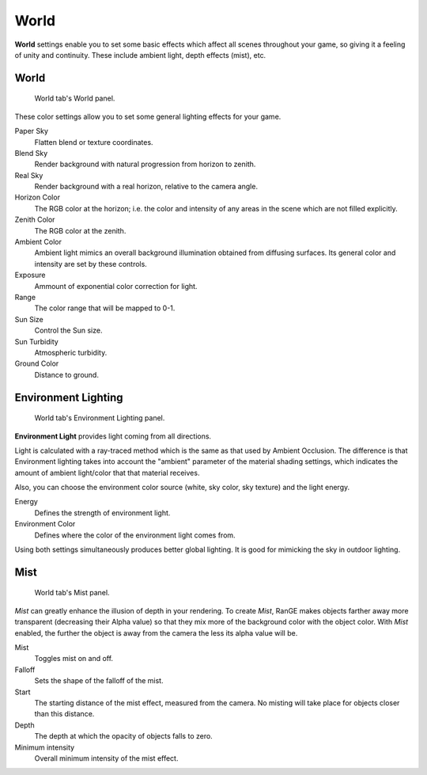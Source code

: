 
*****
World
*****

**World** settings enable you to set some basic effects which affect all scenes throughout 
your game, so giving it a feeling of unity and continuity. These include ambient light, 
depth effects (mist), etc.

World
=====

.. figure:: /images/editors-properties-world-world.png

   World tab's World panel.

These color settings allow you to set some general lighting effects for your game.

Paper Sky
   Flatten blend or texture coordinates.

Blend Sky
   Render background with natural progression from horizon to zenith.

Real Sky
   Render background with a real horizon, relative to the camera angle.

Horizon Color
   The RGB color at the horizon; i.e. the color and intensity of any areas in the scene 
   which are not filled explicitly.

Zenith Color
   The RGB color at the zenith.
   
Ambient Color
   Ambient light mimics an overall background illumination obtained from diffusing 
   surfaces. Its general color and intensity are set by these controls.

Exposure
   Ammount of exponential color correction for light.
   
Range
   The color range that will be mapped to 0-1.

Sun Size
   Control the Sun size.

Sun Turbidity
   Atmospheric turbidity.

Ground Color
   Distance to ground.

Environment Lighting
======================

.. figure:: /images/editors-properties-world-env_lighting.png

   World tab's Environment Lighting panel.

**Environment Light** provides light coming from all directions.

Light is calculated with a ray-traced method which is the same as that used by Ambient 
Occlusion. The difference is that Environment lighting takes into account the "ambient" 
parameter of the material shading settings, which indicates the amount of ambient 
light/color that that material receives.

Also, you can choose the environment color source (white, sky color, sky texture) and 
the light energy.

Energy
   Defines the strength of environment light.
   
Environment Color
   Defines where the color of the environment light comes from.

Using both settings simultaneously produces better global lighting. It is good for 
mimicking the sky in outdoor lighting.


Mist
====

.. figure:: /images/editors-properties-world-mist.png

   World tab's Mist panel.

*Mist* can greatly enhance the illusion of depth in your rendering. To create *Mist*, 
RanGE makes objects farther away more transparent (decreasing their Alpha value) so that 
they mix more of the background color with the object color. With *Mist* enabled, the 
further the object is away from the camera the less its alpha value will be.

Mist
   Toggles mist on and off.
   
Falloff
   Sets the shape of the falloff of the mist.
   
Start
   The starting distance of the mist effect, measured from the camera. No misting will 
   take place for objects closer than this distance.
   
Depth
   The depth at which the opacity of objects falls to zero.
   
Minimum intensity
   Overall minimum intensity of the mist effect.
